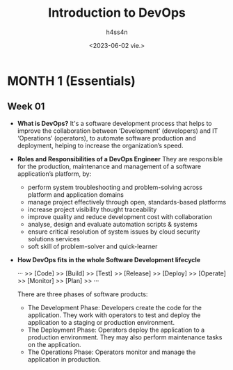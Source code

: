 #+title:    Introduction to DevOps
#+author:   h4ss4n
#+date:     <2023-06-02 vie.>

* MONTH 1 (Essentials)

** Week 01

  - *What is DevOps?*
    It's a software development process that helps to improve the collaboration between ‘Development’ (developers) and IT ‘Operations’ (operators), to automate software production and deployment, helping to increase the organization’s speed.


  - *Roles and Responsibilities of a DevOps Engineer*
    They are responsible for the production, maintenance and management of a software application’s platform, by:

    + perform system troubleshooting and problem-solving across platform and application domains
    + manage project effectively through open, standards-based platforms
    + increase project visibility thought traceability
    + improve quality and reduce development cost with collaboration
    + analyse, design and evaluate automation scripts & systems
    + ensure critical resolution of system issues by cloud security solutions services
    + soft skill of problem-solver and quick-learner


  - *How DevOps fits in the whole Software Development lifecycle*

    ··· >> [Code] >> [Build] >> [Test] >> [Release] >> [Deploy] >> [Operate] >> [Monitor] >> [Plan] >> ···

    There are three phases of software products:

    + The Development Phase:
      Developers create the code for the application. They work with operators to test and deploy the application to a staging or production environment.
    + The Deployment Phase:
      Operators deploy the application to a production environment. They may also perform maintenance tasks on the application.
    + The Operations Phase:
      Operators monitor and manage the application in production.
